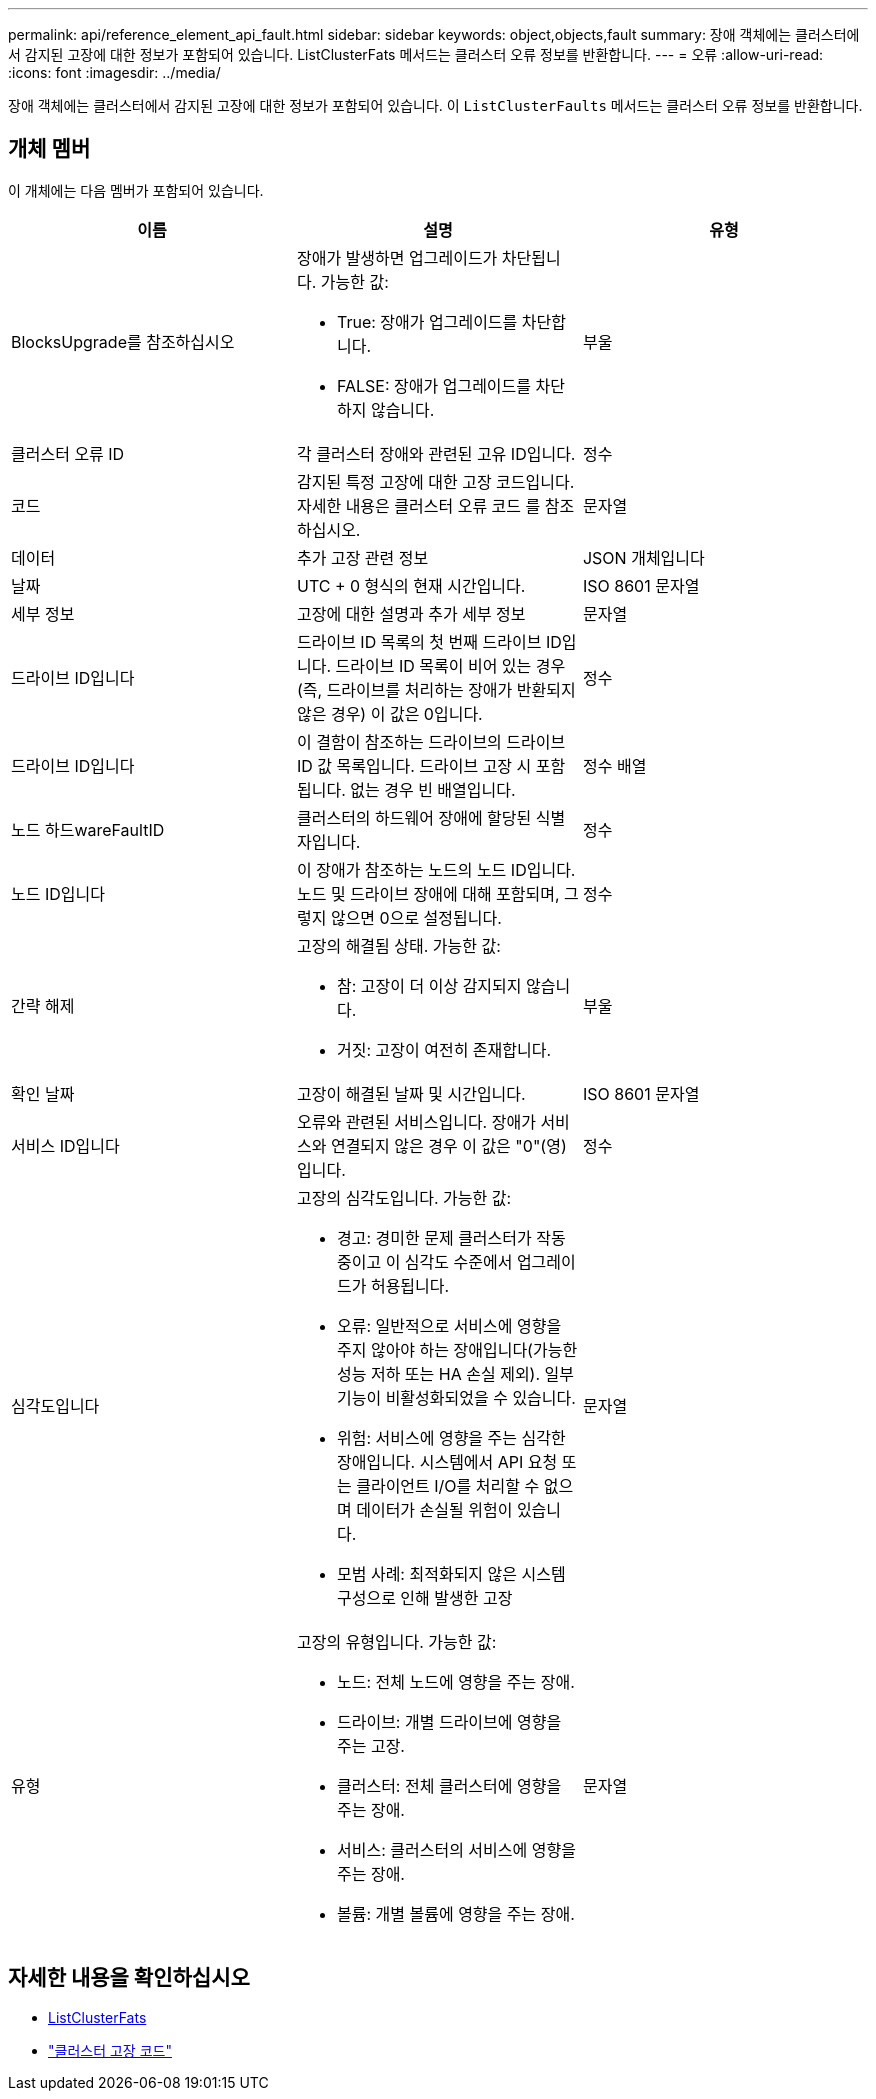 ---
permalink: api/reference_element_api_fault.html 
sidebar: sidebar 
keywords: object,objects,fault 
summary: 장애 객체에는 클러스터에서 감지된 고장에 대한 정보가 포함되어 있습니다. ListClusterFats 메서드는 클러스터 오류 정보를 반환합니다. 
---
= 오류
:allow-uri-read: 
:icons: font
:imagesdir: ../media/


[role="lead"]
장애 객체에는 클러스터에서 감지된 고장에 대한 정보가 포함되어 있습니다. 이 `ListClusterFaults` 메서드는 클러스터 오류 정보를 반환합니다.



== 개체 멤버

이 개체에는 다음 멤버가 포함되어 있습니다.

|===
| 이름 | 설명 | 유형 


 a| 
BlocksUpgrade를 참조하십시오
 a| 
장애가 발생하면 업그레이드가 차단됩니다. 가능한 값:

* True: 장애가 업그레이드를 차단합니다.
* FALSE: 장애가 업그레이드를 차단하지 않습니다.

 a| 
부울



 a| 
클러스터 오류 ID
 a| 
각 클러스터 장애와 관련된 고유 ID입니다.
 a| 
정수



 a| 
코드
 a| 
감지된 특정 고장에 대한 고장 코드입니다. 자세한 내용은 클러스터 오류 코드 를 참조하십시오.
 a| 
문자열



 a| 
데이터
 a| 
추가 고장 관련 정보
 a| 
JSON 개체입니다



 a| 
날짜
 a| 
UTC + 0 형식의 현재 시간입니다.
 a| 
ISO 8601 문자열



 a| 
세부 정보
 a| 
고장에 대한 설명과 추가 세부 정보
 a| 
문자열



 a| 
드라이브 ID입니다
 a| 
드라이브 ID 목록의 첫 번째 드라이브 ID입니다. 드라이브 ID 목록이 비어 있는 경우(즉, 드라이브를 처리하는 장애가 반환되지 않은 경우) 이 값은 0입니다.
 a| 
정수



 a| 
드라이브 ID입니다
 a| 
이 결함이 참조하는 드라이브의 드라이브 ID 값 목록입니다. 드라이브 고장 시 포함됩니다. 없는 경우 빈 배열입니다.
 a| 
정수 배열



 a| 
노드 하드wareFaultID
 a| 
클러스터의 하드웨어 장애에 할당된 식별자입니다.
 a| 
정수



 a| 
노드 ID입니다
 a| 
이 장애가 참조하는 노드의 노드 ID입니다. 노드 및 드라이브 장애에 대해 포함되며, 그렇지 않으면 0으로 설정됩니다.
 a| 
정수



 a| 
간략 해제
 a| 
고장의 해결됨 상태. 가능한 값:

* 참: 고장이 더 이상 감지되지 않습니다.
* 거짓: 고장이 여전히 존재합니다.

 a| 
부울



 a| 
확인 날짜
 a| 
고장이 해결된 날짜 및 시간입니다.
 a| 
ISO 8601 문자열



 a| 
서비스 ID입니다
 a| 
오류와 관련된 서비스입니다. 장애가 서비스와 연결되지 않은 경우 이 값은 "0"(영)입니다.
 a| 
정수



 a| 
심각도입니다
 a| 
고장의 심각도입니다. 가능한 값:

* 경고: 경미한 문제 클러스터가 작동 중이고 이 심각도 수준에서 업그레이드가 허용됩니다.
* 오류: 일반적으로 서비스에 영향을 주지 않아야 하는 장애입니다(가능한 성능 저하 또는 HA 손실 제외). 일부 기능이 비활성화되었을 수 있습니다.
* 위험: 서비스에 영향을 주는 심각한 장애입니다. 시스템에서 API 요청 또는 클라이언트 I/O를 처리할 수 없으며 데이터가 손실될 위험이 있습니다.
* 모범 사례: 최적화되지 않은 시스템 구성으로 인해 발생한 고장

 a| 
문자열



 a| 
유형
 a| 
고장의 유형입니다. 가능한 값:

* 노드: 전체 노드에 영향을 주는 장애.
* 드라이브: 개별 드라이브에 영향을 주는 고장.
* 클러스터: 전체 클러스터에 영향을 주는 장애.
* 서비스: 클러스터의 서비스에 영향을 주는 장애.
* 볼륨: 개별 볼륨에 영향을 주는 장애.

 a| 
문자열

|===


== 자세한 내용을 확인하십시오

* xref:reference_element_api_listclusterfaults.adoc[ListClusterFats]
* link:../storage/reference_monitor_cluster_fault_codes.html["클러스터 고장 코드"]

